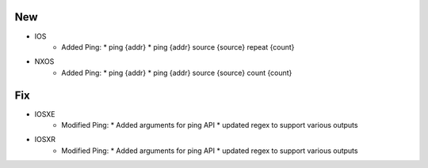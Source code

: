 --------------------------------------------------------------------------------
                                New
--------------------------------------------------------------------------------
* IOS
    * Added Ping:
      * ping {addr}
      * ping {addr} source {source} repeat {count}
* NXOS
    * Added Ping:
      * ping {addr}
      * ping {addr} source {source} count {count}
  

--------------------------------------------------------------------------------
                                Fix
--------------------------------------------------------------------------------
* IOSXE
    * Modified Ping:
      * Added arguments for ping API
      * updated regex to support various outputs
* IOSXR
    * Modified Ping:
      * Added arguments for ping API
      * updated regex to support various outputs


